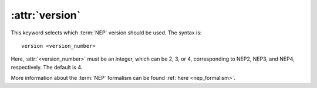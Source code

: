 .. _kw_version:
.. index::
   single: version (keyword in nep.in)

:attr:`version`
===============

This keyword selects which :term:`NEP` version should be used.
The syntax is::

  version <version_number>

Here, :attr:`<version_number>` must be an integer, which can be 2, 3, or 4, corresponding to NEP2, NEP3, and NEP4, respectively.
The default is 4.

More information about the :term:`NEP` formalism can be found :ref:`here <nep_formalism>`.
